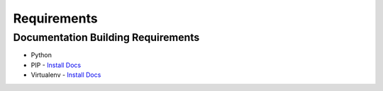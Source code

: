 ..  _requirements:

Requirements 
============

Documentation Building Requirements
~~~~~~~~~~~~~~~~~~~~~~~~~~~~~~~~~~~
* Python 
* PIP - `Install Docs <https://pip.pypa.io/en/stable/installing/>`_
* Virtualenv - `Install Docs <https://virtualenv.readthedocs.org/en/latest/installation.html>`_